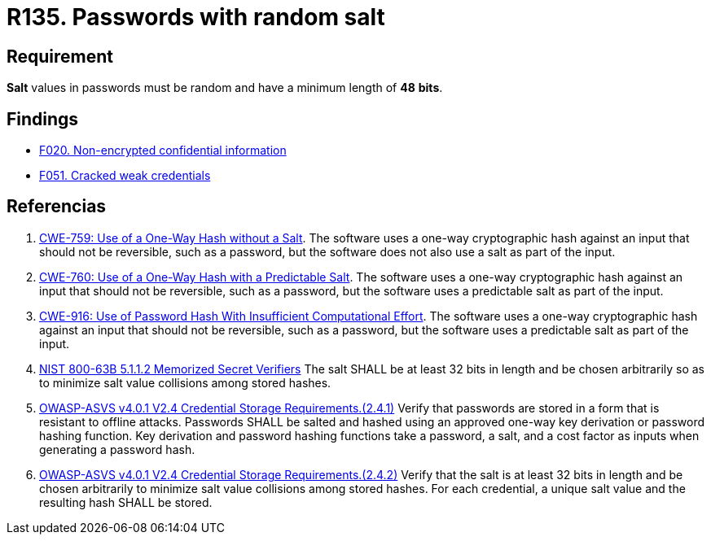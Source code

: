 :slug: rules/135/
:category: credentials
:description: This document contains the details of the security requirements related to the definition and management of access credentials in the organization. This requirement establishes the importance of setting random values and minimum length to key derivations (salt) in passwords.
:keywords: Password, Salt, Random, ASVS, CWE, NIST
:rules: yes

= R135. Passwords with random salt

== Requirement

*Salt* values in passwords
must be random and have a minimum length of *48* *bits*.

== Findings

* [inner]#link:/web/findings/020/[F020. Non-encrypted confidential information]#

* [inner]#link:/web/findings/051/[F051. Cracked weak credentials]#

== Referencias

. [[r1]] link:https://cwe.mitre.org/data/definitions/759.html[CWE-759: Use of a One-Way Hash without a Salt].
The software uses a one-way cryptographic hash against an input that should not
be reversible, such as a password,
but the software does not also use a salt as part of the input.

. [[r2]] link:https://cwe.mitre.org/data/definitions/760.html[CWE-760: Use of a One-Way Hash with a Predictable Salt].
The software uses a one-way cryptographic hash against an input that should not
be reversible, such as a password,
but the software uses a predictable salt as part of the input.

. [[r3]] link:https://cwe.mitre.org/data/definitions/916.html[CWE-916: Use of Password Hash With Insufficient Computational Effort].
The software uses a one-way cryptographic hash against an input that should not
be reversible, such as a password,
but the software uses a predictable salt as part of the input.

. [[r5]] link:https://pages.nist.gov/800-63-3/sp800-63b.html[NIST 800-63B 5.1.1.2 Memorized Secret Verifiers]
The salt SHALL be at least 32 bits in length and be chosen arbitrarily so as to
minimize salt value collisions among stored hashes.

. [[r6]] link:https://owasp.org/www-project-application-security-verification-standard/[OWASP-ASVS v4.0.1
V2.4 Credential Storage Requirements.(2.4.1)]
Verify that passwords are stored in a form that is resistant to offline
attacks.
Passwords SHALL be salted and hashed using an approved one-way key derivation
or password hashing function.
Key derivation and password hashing functions take a password, a salt,
and a cost factor as inputs when generating a password hash.

. [[r7]] link:https://owasp.org/www-project-application-security-verification-standard/[OWASP-ASVS v4.0.1
V2.4 Credential Storage Requirements.(2.4.2)]
Verify that the salt is at least 32 bits in length and be chosen arbitrarily
to minimize salt value collisions among stored hashes.
For each credential, a unique salt value and the resulting hash SHALL be
stored.
